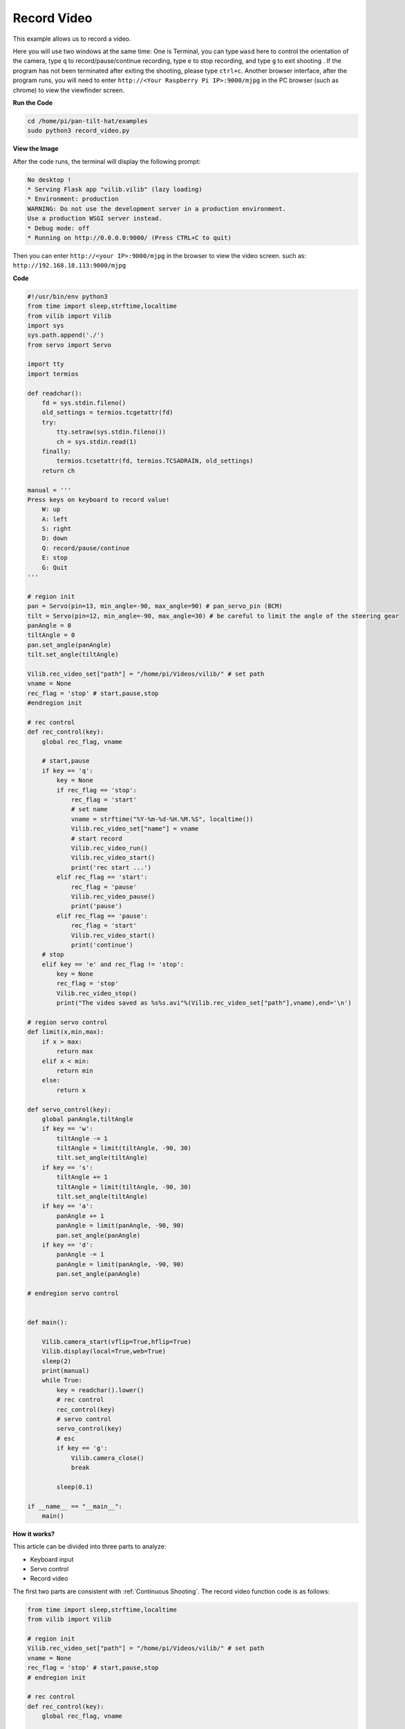 Record Video
============

This example allows us to record a video.

Here you will use two windows at the same time:
One is Terminal, you can type ``wasd`` here to control the orientation of the camera, type ``q`` to record/pause/continue recording, type ``e`` to stop recording, and type ``g`` to exit shooting . If the program has not been terminated after exiting the shooting, please type ``ctrl+c``.
Another browser interface, after the program runs, you will need to enter ``http://<Your Raspberry Pi IP>:9000/mjpg`` in the PC browser (such as chrome) to view the viewfinder screen.


**Run the Code**

.. raw:: html

    <run></run>

.. code-block::

    cd /home/pi/pan-tilt-hat/examples
    sudo python3 record_video.py

**View the Image**

After the code runs, the terminal will display the following prompt:

.. code-block::

    No desktop !
    * Serving Flask app "vilib.vilib" (lazy loading)
    * Environment: production
    WARNING: Do not use the development server in a production environment.
    Use a production WSGI server instead.
    * Debug mode: off
    * Running on http://0.0.0.0:9000/ (Press CTRL+C to quit)

Then you can enter ``http://<your IP>:9000/mjpg`` in the browser to view the video screen. such as:  ``http://192.168.18.113:9000/mjpg``

.. image:: image/display.png


**Code**

.. code-block:: python

    #!/usr/bin/env python3
    from time import sleep,strftime,localtime
    from vilib import Vilib
    import sys
    sys.path.append('./')
    from servo import Servo

    import tty
    import termios

    def readchar():
        fd = sys.stdin.fileno()
        old_settings = termios.tcgetattr(fd)
        try:
            tty.setraw(sys.stdin.fileno())
            ch = sys.stdin.read(1)
        finally:
            termios.tcsetattr(fd, termios.TCSADRAIN, old_settings)
        return ch

    manual = '''
    Press keys on keyboard to record value!
        W: up
        A: left
        S: right
        D: down
        Q: record/pause/continue
        E: stop
        G: Quit
    '''

    # region init
    pan = Servo(pin=13, min_angle=-90, max_angle=90) # pan_servo_pin (BCM)
    tilt = Servo(pin=12, min_angle=-90, max_angle=30) # be careful to limit the angle of the steering gear
    panAngle = 0
    tiltAngle = 0
    pan.set_angle(panAngle)
    tilt.set_angle(tiltAngle)

    Vilib.rec_video_set["path"] = "/home/pi/Videos/vilib/" # set path
    vname = None
    rec_flag = 'stop' # start,pause,stop
    #endregion init

    # rec control
    def rec_control(key):
        global rec_flag, vname

        # start,pause
        if key == 'q':
            key = None
            if rec_flag == 'stop':            
                rec_flag = 'start'
                # set name
                vname = strftime("%Y-%m-%d-%H.%M.%S", localtime())
                Vilib.rec_video_set["name"] = vname
                # start record
                Vilib.rec_video_run()
                Vilib.rec_video_start()
                print('rec start ...')
            elif rec_flag == 'start':
                rec_flag = 'pause'
                Vilib.rec_video_pause()
                print('pause')
            elif rec_flag == 'pause':
                rec_flag = 'start'
                Vilib.rec_video_start()
                print('continue')
        # stop       
        elif key == 'e' and rec_flag != 'stop':
            key = None
            rec_flag = 'stop'
            Vilib.rec_video_stop()
            print("The video saved as %s%s.avi"%(Vilib.rec_video_set["path"],vname),end='\n')  

    # region servo control
    def limit(x,min,max):
        if x > max:
            return max
        elif x < min:
            return min
        else:
            return x

    def servo_control(key):
        global panAngle,tiltAngle       
        if key == 'w':
            tiltAngle -= 1
            tiltAngle = limit(tiltAngle, -90, 30)
            tilt.set_angle(tiltAngle)
        if key == 's':
            tiltAngle += 1
            tiltAngle = limit(tiltAngle, -90, 30)
            tilt.set_angle(tiltAngle)
        if key == 'a':
            panAngle += 1
            panAngle = limit(panAngle, -90, 90)
            pan.set_angle(panAngle)
        if key == 'd':
            panAngle -= 1
            panAngle = limit(panAngle, -90, 90)
            pan.set_angle(panAngle)

    # endregion servo control


    def main():

        Vilib.camera_start(vflip=True,hflip=True) 
        Vilib.display(local=True,web=True)
        sleep(2)
        print(manual)
        while True:
            key = readchar().lower()
            # rec control
            rec_control(key)
            # servo control
            servo_control(key)
            # esc
            if key == 'g':
                Vilib.camera_close()
                break 

            sleep(0.1)

    if __name__ == "__main__":
        main()


**How it works?**


This article can be divided into three parts to analyze:

* Keyboard input
* Servo control
* Record video

The first two parts are consistent with :ref:`Continuous Shooting`. The record video function code is as follows:

.. code-block:: python

    from time import sleep,strftime,localtime
    from vilib import Vilib

    # region init
    Vilib.rec_video_set["path"] = "/home/pi/Videos/vilib/" # set path
    vname = None
    rec_flag = 'stop' # start,pause,stop
    # endregion init

    # rec control
    def rec_control(key):
        global rec_flag, vname

        # start,pause
        if key == 'q':
            key = None
            if rec_flag == 'stop':            
                rec_flag = 'start'
                # set name
                vname = strftime("%Y-%m-%d-%H.%M.%S", localtime())
                Vilib.rec_video_set["name"] = vname
                # start record
                Vilib.rec_video_run()
                Vilib.rec_video_start()
                print('rec start ...')
            elif rec_flag == 'start':
                rec_flag = 'pause'
                Vilib.rec_video_pause()
                print('pause')
            elif rec_flag == 'pause':
                rec_flag = 'start'
                Vilib.rec_video_start()
                print('continue')
        # stop       
        elif key == 'e' and rec_flag != 'stop':
            key = None
            rec_flag = 'stop'
            Vilib.rec_video_stop()
            print("The video saved as %s%s.avi"%(Vilib.rec_video_set["path"],vname),end='\n')  


    def main():

        Vilib.camera_start(vflip=True,hflip=True) 
        Vilib.display(local=True,web=True)

        while True:
            key = readchar().lower()
            # rec control
            rec_control(key)
            # servo control
            
            # esc
            if key == 'g':
                Vilib.camera_close()
                break 

    if __name__ == "__main__":
        main()

Parameters related to recording include the following:

* ``Vilib.rec_video_set["path"]`` ：The address where the video is saved
* ``Vilib.rec_video_set["name"]`` ：The name of the saved video

Functions related to recording include the following:

* ``Vilib.rec_video_run()`` ：Start recording
* ``Vilib.rec_video_pause()`` ：Pause recording
* ``Vilib.rec_video_start()`` ：Continue recording
* ``Vilib.rec_video_stop()`` ：Stop recording